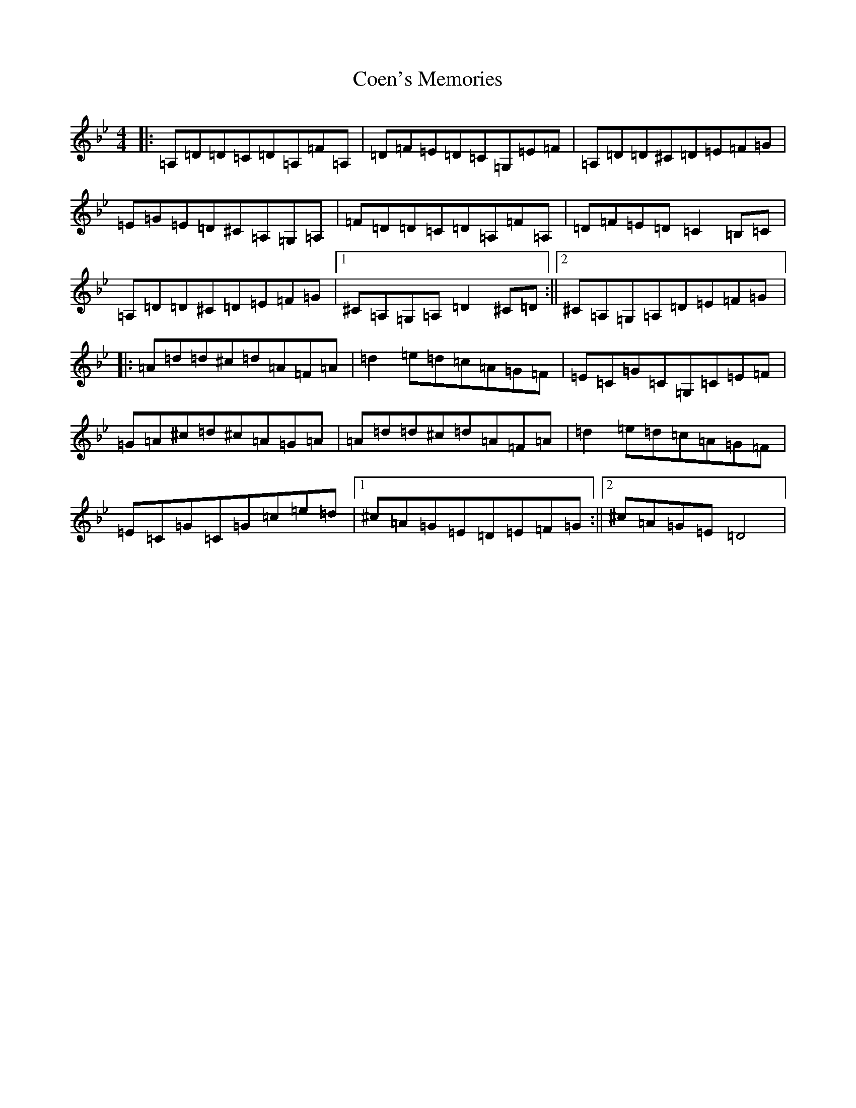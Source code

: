 X: 6986
T: Coen's Memories
S: https://thesession.org/tunes/558#setting28167
Z: G Dorian
R: reel
M:4/4
L:1/8
K: C Dorian
|:=A,=D=D=C=D=A,=F=A,|=D=F=E=D=C=G,=E=F|=A,=D=D^C=D=E=F=G|=E=G=E=D^C=A,=G,=A,|=F=D=D=C=D=A,=F=A,|=D=F=E=D=C2=B,=C|=A,=D=D^C=D=E=F=G|1^C=A,=G,=A,=D2^C=D:||2^C=A,=G,=A,=D=E=F=G|:=A=d=d^c=d=A=F=A|=d2=e=d=c=A=G=F|=E=C=G=C=G,=C=E=F|=G=A^c=d^c=A=G=A|=A=d=d^c=d=A=F=A|=d2=e=d=c=A=G=F|=E=C=G=C=G=c=e=d|1^c=A=G=E=D=E=F=G:||2^c=A=G=E=D4|